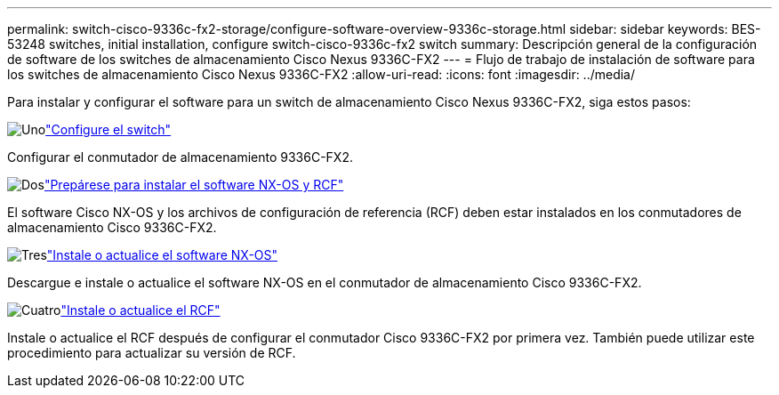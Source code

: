 ---
permalink: switch-cisco-9336c-fx2-storage/configure-software-overview-9336c-storage.html 
sidebar: sidebar 
keywords: BES-53248 switches, initial installation, configure switch-cisco-9336c-fx2 switch 
summary: Descripción general de la configuración de software de los switches de almacenamiento Cisco Nexus 9336C-FX2 
---
= Flujo de trabajo de instalación de software para los switches de almacenamiento Cisco Nexus 9336C-FX2
:allow-uri-read: 
:icons: font
:imagesdir: ../media/


[role="lead"]
Para instalar y configurar el software para un switch de almacenamiento Cisco Nexus 9336C-FX2, siga estos pasos:

.image:https://raw.githubusercontent.com/NetAppDocs/common/main/media/number-1.png["Uno"]link:setup-switch-9336c-storage.html["Configure el switch"]
[role="quick-margin-para"]
Configurar el conmutador de almacenamiento 9336C-FX2.

.image:https://raw.githubusercontent.com/NetAppDocs/common/main/media/number-2.png["Dos"]link:install-nxos-overview-9336c-storage.html["Prepárese para instalar el software NX-OS y RCF"]
[role="quick-margin-para"]
El software Cisco NX-OS y los archivos de configuración de referencia (RCF) deben estar instalados en los conmutadores de almacenamiento Cisco 9336C-FX2.

.image:https://raw.githubusercontent.com/NetAppDocs/common/main/media/number-3.png["Tres"]link:install-nxos-software-9336c-storage.html["Instale o actualice el software NX-OS"]
[role="quick-margin-para"]
Descargue e instale o actualice el software NX-OS en el conmutador de almacenamiento Cisco 9336C-FX2.

.image:https://raw.githubusercontent.com/NetAppDocs/common/main/media/number-4.png["Cuatro"]link:install-rcf-software-9336c-storage.html["Instale o actualice el RCF"]
[role="quick-margin-para"]
Instale o actualice el RCF después de configurar el conmutador Cisco 9336C-FX2 por primera vez.  También puede utilizar este procedimiento para actualizar su versión de RCF.
